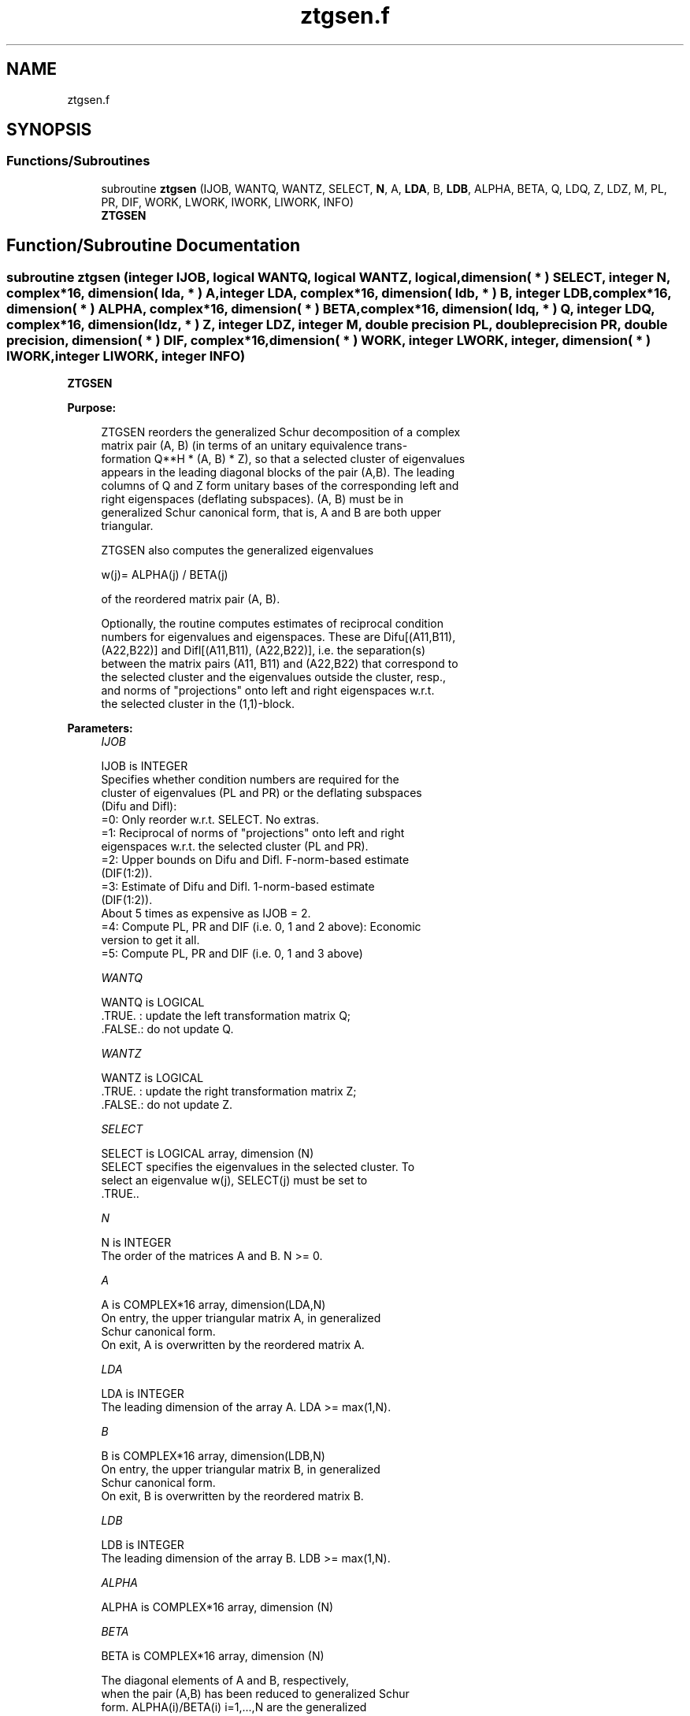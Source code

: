 .TH "ztgsen.f" 3 "Tue Nov 14 2017" "Version 3.8.0" "LAPACK" \" -*- nroff -*-
.ad l
.nh
.SH NAME
ztgsen.f
.SH SYNOPSIS
.br
.PP
.SS "Functions/Subroutines"

.in +1c
.ti -1c
.RI "subroutine \fBztgsen\fP (IJOB, WANTQ, WANTZ, SELECT, \fBN\fP, A, \fBLDA\fP, B, \fBLDB\fP, ALPHA, BETA, Q, LDQ, Z, LDZ, M, PL, PR, DIF, WORK, LWORK, IWORK, LIWORK, INFO)"
.br
.RI "\fBZTGSEN\fP "
.in -1c
.SH "Function/Subroutine Documentation"
.PP 
.SS "subroutine ztgsen (integer IJOB, logical WANTQ, logical WANTZ, logical, dimension( * ) SELECT, integer N, complex*16, dimension( lda, * ) A, integer LDA, complex*16, dimension( ldb, * ) B, integer LDB, complex*16, dimension( * ) ALPHA, complex*16, dimension( * ) BETA, complex*16, dimension( ldq, * ) Q, integer LDQ, complex*16, dimension( ldz, * ) Z, integer LDZ, integer M, double precision PL, double precision PR, double precision, dimension( * ) DIF, complex*16, dimension( * ) WORK, integer LWORK, integer, dimension( * ) IWORK, integer LIWORK, integer INFO)"

.PP
\fBZTGSEN\fP  
.PP
\fBPurpose: \fP
.RS 4

.PP
.nf
 ZTGSEN reorders the generalized Schur decomposition of a complex
 matrix pair (A, B) (in terms of an unitary equivalence trans-
 formation Q**H * (A, B) * Z), so that a selected cluster of eigenvalues
 appears in the leading diagonal blocks of the pair (A,B). The leading
 columns of Q and Z form unitary bases of the corresponding left and
 right eigenspaces (deflating subspaces). (A, B) must be in
 generalized Schur canonical form, that is, A and B are both upper
 triangular.

 ZTGSEN also computes the generalized eigenvalues

          w(j)= ALPHA(j) / BETA(j)

 of the reordered matrix pair (A, B).

 Optionally, the routine computes estimates of reciprocal condition
 numbers for eigenvalues and eigenspaces. These are Difu[(A11,B11),
 (A22,B22)] and Difl[(A11,B11), (A22,B22)], i.e. the separation(s)
 between the matrix pairs (A11, B11) and (A22,B22) that correspond to
 the selected cluster and the eigenvalues outside the cluster, resp.,
 and norms of "projections" onto left and right eigenspaces w.r.t.
 the selected cluster in the (1,1)-block.
.fi
.PP
 
.RE
.PP
\fBParameters:\fP
.RS 4
\fIIJOB\fP 
.PP
.nf
          IJOB is INTEGER
          Specifies whether condition numbers are required for the
          cluster of eigenvalues (PL and PR) or the deflating subspaces
          (Difu and Difl):
           =0: Only reorder w.r.t. SELECT. No extras.
           =1: Reciprocal of norms of "projections" onto left and right
               eigenspaces w.r.t. the selected cluster (PL and PR).
           =2: Upper bounds on Difu and Difl. F-norm-based estimate
               (DIF(1:2)).
           =3: Estimate of Difu and Difl. 1-norm-based estimate
               (DIF(1:2)).
               About 5 times as expensive as IJOB = 2.
           =4: Compute PL, PR and DIF (i.e. 0, 1 and 2 above): Economic
               version to get it all.
           =5: Compute PL, PR and DIF (i.e. 0, 1 and 3 above)
.fi
.PP
.br
\fIWANTQ\fP 
.PP
.nf
          WANTQ is LOGICAL
          .TRUE. : update the left transformation matrix Q;
          .FALSE.: do not update Q.
.fi
.PP
.br
\fIWANTZ\fP 
.PP
.nf
          WANTZ is LOGICAL
          .TRUE. : update the right transformation matrix Z;
          .FALSE.: do not update Z.
.fi
.PP
.br
\fISELECT\fP 
.PP
.nf
          SELECT is LOGICAL array, dimension (N)
          SELECT specifies the eigenvalues in the selected cluster. To
          select an eigenvalue w(j), SELECT(j) must be set to
          .TRUE..
.fi
.PP
.br
\fIN\fP 
.PP
.nf
          N is INTEGER
          The order of the matrices A and B. N >= 0.
.fi
.PP
.br
\fIA\fP 
.PP
.nf
          A is COMPLEX*16 array, dimension(LDA,N)
          On entry, the upper triangular matrix A, in generalized
          Schur canonical form.
          On exit, A is overwritten by the reordered matrix A.
.fi
.PP
.br
\fILDA\fP 
.PP
.nf
          LDA is INTEGER
          The leading dimension of the array A. LDA >= max(1,N).
.fi
.PP
.br
\fIB\fP 
.PP
.nf
          B is COMPLEX*16 array, dimension(LDB,N)
          On entry, the upper triangular matrix B, in generalized
          Schur canonical form.
          On exit, B is overwritten by the reordered matrix B.
.fi
.PP
.br
\fILDB\fP 
.PP
.nf
          LDB is INTEGER
          The leading dimension of the array B. LDB >= max(1,N).
.fi
.PP
.br
\fIALPHA\fP 
.PP
.nf
          ALPHA is COMPLEX*16 array, dimension (N)
.fi
.PP
.br
\fIBETA\fP 
.PP
.nf
          BETA is COMPLEX*16 array, dimension (N)

          The diagonal elements of A and B, respectively,
          when the pair (A,B) has been reduced to generalized Schur
          form.  ALPHA(i)/BETA(i) i=1,...,N are the generalized
          eigenvalues.
.fi
.PP
.br
\fIQ\fP 
.PP
.nf
          Q is COMPLEX*16 array, dimension (LDQ,N)
          On entry, if WANTQ = .TRUE., Q is an N-by-N matrix.
          On exit, Q has been postmultiplied by the left unitary
          transformation matrix which reorder (A, B); The leading M
          columns of Q form orthonormal bases for the specified pair of
          left eigenspaces (deflating subspaces).
          If WANTQ = .FALSE., Q is not referenced.
.fi
.PP
.br
\fILDQ\fP 
.PP
.nf
          LDQ is INTEGER
          The leading dimension of the array Q. LDQ >= 1.
          If WANTQ = .TRUE., LDQ >= N.
.fi
.PP
.br
\fIZ\fP 
.PP
.nf
          Z is COMPLEX*16 array, dimension (LDZ,N)
          On entry, if WANTZ = .TRUE., Z is an N-by-N matrix.
          On exit, Z has been postmultiplied by the left unitary
          transformation matrix which reorder (A, B); The leading M
          columns of Z form orthonormal bases for the specified pair of
          left eigenspaces (deflating subspaces).
          If WANTZ = .FALSE., Z is not referenced.
.fi
.PP
.br
\fILDZ\fP 
.PP
.nf
          LDZ is INTEGER
          The leading dimension of the array Z. LDZ >= 1.
          If WANTZ = .TRUE., LDZ >= N.
.fi
.PP
.br
\fIM\fP 
.PP
.nf
          M is INTEGER
          The dimension of the specified pair of left and right
          eigenspaces, (deflating subspaces) 0 <= M <= N.
.fi
.PP
.br
\fIPL\fP 
.PP
.nf
          PL is DOUBLE PRECISION
.fi
.PP
.br
\fIPR\fP 
.PP
.nf
          PR is DOUBLE PRECISION

          If IJOB = 1, 4 or 5, PL, PR are lower bounds on the
          reciprocal  of the norm of "projections" onto left and right
          eigenspace with respect to the selected cluster.
          0 < PL, PR <= 1.
          If M = 0 or M = N, PL = PR  = 1.
          If IJOB = 0, 2 or 3 PL, PR are not referenced.
.fi
.PP
.br
\fIDIF\fP 
.PP
.nf
          DIF is DOUBLE PRECISION array, dimension (2).
          If IJOB >= 2, DIF(1:2) store the estimates of Difu and Difl.
          If IJOB = 2 or 4, DIF(1:2) are F-norm-based upper bounds on
          Difu and Difl. If IJOB = 3 or 5, DIF(1:2) are 1-norm-based
          estimates of Difu and Difl, computed using reversed
          communication with ZLACN2.
          If M = 0 or N, DIF(1:2) = F-norm([A, B]).
          If IJOB = 0 or 1, DIF is not referenced.
.fi
.PP
.br
\fIWORK\fP 
.PP
.nf
          WORK is COMPLEX*16 array, dimension (MAX(1,LWORK))
          On exit, if INFO = 0, WORK(1) returns the optimal LWORK.
.fi
.PP
.br
\fILWORK\fP 
.PP
.nf
          LWORK is INTEGER
          The dimension of the array WORK. LWORK >=  1
          If IJOB = 1, 2 or 4, LWORK >=  2*M*(N-M)
          If IJOB = 3 or 5, LWORK >=  4*M*(N-M)

          If LWORK = -1, then a workspace query is assumed; the routine
          only calculates the optimal size of the WORK array, returns
          this value as the first entry of the WORK array, and no error
          message related to LWORK is issued by XERBLA.
.fi
.PP
.br
\fIIWORK\fP 
.PP
.nf
          IWORK is INTEGER array, dimension (MAX(1,LIWORK))
          On exit, if INFO = 0, IWORK(1) returns the optimal LIWORK.
.fi
.PP
.br
\fILIWORK\fP 
.PP
.nf
          LIWORK is INTEGER
          The dimension of the array IWORK. LIWORK >= 1.
          If IJOB = 1, 2 or 4, LIWORK >=  N+2;
          If IJOB = 3 or 5, LIWORK >= MAX(N+2, 2*M*(N-M));

          If LIWORK = -1, then a workspace query is assumed; the
          routine only calculates the optimal size of the IWORK array,
          returns this value as the first entry of the IWORK array, and
          no error message related to LIWORK is issued by XERBLA.
.fi
.PP
.br
\fIINFO\fP 
.PP
.nf
          INFO is INTEGER
            =0: Successful exit.
            <0: If INFO = -i, the i-th argument had an illegal value.
            =1: Reordering of (A, B) failed because the transformed
                matrix pair (A, B) would be too far from generalized
                Schur form; the problem is very ill-conditioned.
                (A, B) may have been partially reordered.
                If requested, 0 is returned in DIF(*), PL and PR.
.fi
.PP
 
.RE
.PP
\fBAuthor:\fP
.RS 4
Univ\&. of Tennessee 
.PP
Univ\&. of California Berkeley 
.PP
Univ\&. of Colorado Denver 
.PP
NAG Ltd\&. 
.RE
.PP
\fBDate:\fP
.RS 4
June 2016 
.RE
.PP
\fBFurther Details: \fP
.RS 4

.PP
.nf
  ZTGSEN first collects the selected eigenvalues by computing unitary
  U and W that move them to the top left corner of (A, B). In other
  words, the selected eigenvalues are the eigenvalues of (A11, B11) in

              U**H*(A, B)*W = (A11 A12) (B11 B12) n1
                              ( 0  A22),( 0  B22) n2
                                n1  n2    n1  n2

  where N = n1+n2 and U**H means the conjugate transpose of U. The first
  n1 columns of U and W span the specified pair of left and right
  eigenspaces (deflating subspaces) of (A, B).

  If (A, B) has been obtained from the generalized real Schur
  decomposition of a matrix pair (C, D) = Q*(A, B)*Z**H, then the
  reordered generalized Schur form of (C, D) is given by

           (C, D) = (Q*U)*(U**H *(A, B)*W)*(Z*W)**H,

  and the first n1 columns of Q*U and Z*W span the corresponding
  deflating subspaces of (C, D) (Q and Z store Q*U and Z*W, resp.).

  Note that if the selected eigenvalue is sufficiently ill-conditioned,
  then its value may differ significantly from its value before
  reordering.

  The reciprocal condition numbers of the left and right eigenspaces
  spanned by the first n1 columns of U and W (or Q*U and Z*W) may
  be returned in DIF(1:2), corresponding to Difu and Difl, resp.

  The Difu and Difl are defined as:

       Difu[(A11, B11), (A22, B22)] = sigma-min( Zu )
  and
       Difl[(A11, B11), (A22, B22)] = Difu[(A22, B22), (A11, B11)],

  where sigma-min(Zu) is the smallest singular value of the
  (2*n1*n2)-by-(2*n1*n2) matrix

       Zu = [ kron(In2, A11)  -kron(A22**H, In1) ]
            [ kron(In2, B11)  -kron(B22**H, In1) ].

  Here, Inx is the identity matrix of size nx and A22**H is the
  conjugate transpose of A22. kron(X, Y) is the Kronecker product between
  the matrices X and Y.

  When DIF(2) is small, small changes in (A, B) can cause large changes
  in the deflating subspace. An approximate (asymptotic) bound on the
  maximum angular error in the computed deflating subspaces is

       EPS * norm((A, B)) / DIF(2),

  where EPS is the machine precision.

  The reciprocal norm of the projectors on the left and right
  eigenspaces associated with (A11, B11) may be returned in PL and PR.
  They are computed as follows. First we compute L and R so that
  P*(A, B)*Q is block diagonal, where

       P = ( I -L ) n1           Q = ( I R ) n1
           ( 0  I ) n2    and        ( 0 I ) n2
             n1 n2                    n1 n2

  and (L, R) is the solution to the generalized Sylvester equation

       A11*R - L*A22 = -A12
       B11*R - L*B22 = -B12

  Then PL = (F-norm(L)**2+1)**(-1/2) and PR = (F-norm(R)**2+1)**(-1/2).
  An approximate (asymptotic) bound on the average absolute error of
  the selected eigenvalues is

       EPS * norm((A, B)) / PL.

  There are also global error bounds which valid for perturbations up
  to a certain restriction:  A lower bound (x) on the smallest
  F-norm(E,F) for which an eigenvalue of (A11, B11) may move and
  coalesce with an eigenvalue of (A22, B22) under perturbation (E,F),
  (i.e. (A + E, B + F), is

   x = min(Difu,Difl)/((1/(PL*PL)+1/(PR*PR))**(1/2)+2*max(1/PL,1/PR)).

  An approximate bound on x can be computed from DIF(1:2), PL and PR.

  If y = ( F-norm(E,F) / x) <= 1, the angles between the perturbed
  (L', R') and unperturbed (L, R) left and right deflating subspaces
  associated with the selected cluster in the (1,1)-blocks can be
  bounded as

   max-angle(L, L') <= arctan( y * PL / (1 - y * (1 - PL * PL)**(1/2))
   max-angle(R, R') <= arctan( y * PR / (1 - y * (1 - PR * PR)**(1/2))

  See LAPACK User's Guide section 4.11 or the following references
  for more information.

  Note that if the default method for computing the Frobenius-norm-
  based estimate DIF is not wanted (see ZLATDF), then the parameter
  IDIFJB (see below) should be changed from 3 to 4 (routine ZLATDF
  (IJOB = 2 will be used)). See ZTGSYL for more details.
.fi
.PP
 
.RE
.PP
\fBContributors: \fP
.RS 4
Bo Kagstrom and Peter Poromaa, Department of Computing Science, Umea University, S-901 87 Umea, Sweden\&. 
.RE
.PP
\fBReferences: \fP
.RS 4
[1] B\&. Kagstrom; A Direct Method for Reordering Eigenvalues in the Generalized Real Schur Form of a Regular Matrix Pair (A, B), in M\&.S\&. Moonen et al (eds), Linear Algebra for Large Scale and Real-Time Applications, Kluwer Academic Publ\&. 1993, pp 195-218\&. 
.br
 [2] B\&. Kagstrom and P\&. Poromaa; Computing Eigenspaces with Specified Eigenvalues of a Regular Matrix Pair (A, B) and Condition Estimation: Theory, Algorithms and Software, Report UMINF - 94\&.04, Department of Computing Science, Umea University, S-901 87 Umea, Sweden, 1994\&. Also as LAPACK Working Note 87\&. To appear in Numerical Algorithms, 1996\&. 
.br
 [3] B\&. Kagstrom and P\&. Poromaa, LAPACK-Style Algorithms and Software for Solving the Generalized Sylvester Equation and Estimating the Separation between Regular Matrix Pairs, Report UMINF - 93\&.23, Department of Computing Science, Umea University, S-901 87 Umea, Sweden, December 1993, Revised April 1994, Also as LAPACK working Note 75\&. To appear in ACM Trans\&. on Math\&. Software, Vol 22, No 1, 1996\&. 
.RE
.PP

.PP
Definition at line 435 of file ztgsen\&.f\&.
.SH "Author"
.PP 
Generated automatically by Doxygen for LAPACK from the source code\&.
